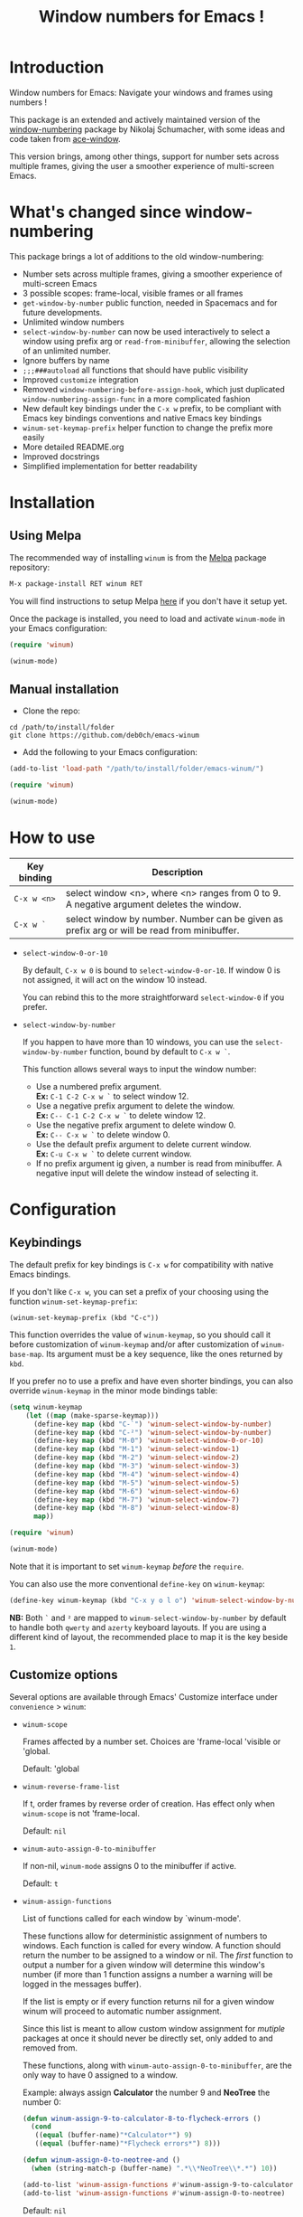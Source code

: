 #+TITLE: Window numbers for Emacs !

[[https://github.com/syl20bnr/spacemacs][file:https://cdn.rawgit.com/syl20bnr/spacemacs/442d025779da2f62fc86c2082703697714db6514/assets/spacemacs-badge.svg]] [[https://melpa.org/#/winum][file:https://melpa.org/packages/winum-badge.svg]] [[https://stable.melpa.org/#/winum][file:https://stable.melpa.org/packages/winum-badge.svg]]

* Contents :TOC:noexport:
 - [[#introduction][Introduction]]
 - [[#whats-changed-since-window-numbering][What's changed since window-numbering]]
 - [[#installation][Installation]]
   - [[#using-melpa][Using Melpa]]
   - [[#manual-installation][Manual installation]]
 - [[#how-to-use][How to use]]
 - [[#configuration][Configuration]]
   - [[#keybindings][Keybindings]]
   - [[#customize-options][Customize options]]
   - [[#configuration-file-example][Configuration file example]]
 - [[#future-developments][Future developments]]

* Introduction
Window numbers for Emacs: Navigate your windows and frames using numbers !

This package is an extended and actively maintained version of the
[[https://github.com/nschum/window-numbering.el][window-numbering]] package by Nikolaj Schumacher, with some ideas and code taken
from [[https://github.com/abo-abo/ace-window][ace-window]].

This version brings, among other things, support for number sets across multiple
frames, giving the user a smoother experience of multi-screen Emacs.

* What's changed since window-numbering
This package brings a lot of additions to the old window-numbering:

- Number sets across multiple frames, giving a smoother experience of
  multi-screen Emacs
- 3 possible scopes: frame-local, visible frames or all frames
- =get-window-by-number= public function, needed in Spacemacs and for future
  developments.
- Unlimited window numbers
- =select-window-by-number= can now be used interactively to select a window
  using prefix arg or =read-from-minibuffer=, allowing the selection of an
  unlimited number.
- Ignore buffers by name
- =;;;###autoload= all functions that should have public visibility
- Improved =customize= integration
- Removed =window-numbering-before-assign-hook=, which just duplicated
  =window-numbering-assign-func= in a more complicated fashion
- New default key bindings under the ~C-x w~ prefix, to be compliant with Emacs
  key bindings conventions and native Emacs key bindings
- =winum-set-keymap-prefix= helper function to change the prefix more easily
- More detailed README.org
- Improved docstrings
- Simplified implementation for better readability

* Installation
** Using Melpa
The recommended way of installing =winum= is from the [[https://melpa.org/#/winum][Melpa]] package repository:

#+BEGIN_SRC emacs-lisp
M-x package-install RET winum RET
#+END_SRC

You will find instructions to setup Melpa [[https://github.com/melpa/melpa#usage][here]] if you don't have it setup yet.

Once the package is installed, you need to load and activate =winum-mode= in
your Emacs configuration:

#+BEGIN_SRC emacs-lisp
  (require 'winum)

  (winum-mode)
#+END_SRC

** Manual installation
- Clone the repo:

#+BEGIN_SRC shell
  cd /path/to/install/folder
  git clone https://github.com/deb0ch/emacs-winum
#+END_SRC

- Add the following to your Emacs configuration:

#+BEGIN_SRC emacs-lisp
  (add-to-list 'load-path "/path/to/install/folder/emacs-winum/")

  (require 'winum)

  (winum-mode)
#+END_SRC

* How to use
| Key binding | Description                                                                                 |
|-------------+---------------------------------------------------------------------------------------------|
| ~C-x w <n>~ | select window <n>, where <n> ranges from 0 to 9. A negative argument deletes the window.    |
| ~C-x w `~   | select window by number. Number can be given as prefix arg or will be read from minibuffer. |

- =select-window-0-or-10=

  By default, ~C-x w 0~ is bound to =select-window-0-or-10=. If window 0 is not
  assigned, it will act on the window 10 instead.

  You can rebind this to the more straightforward =select-window-0= if you
  prefer.

- =select-window-by-number=

  If you happen to have more than 10 windows, you can use the
  =select-window-by-number= function, bound by default to ~C-x w `~.

  This function allows several ways to input the window number:

  - Use a numbered prefix argument.\\
    *Ex:* ~C-1 C-2 C-x w `~ to select window 12.
  - Use a negative prefix argument to delete the window.\\
    *Ex:* ~C-- C-1 C-2 C-x w `~ to delete window 12.
  - Use the negative prefix argument to delete window 0.\\
    *Ex:* ~C-- C-x w `~ to delete window 0.
  - Use the default prefix argument to delete current window.\\
    *Ex:* ~C-u C-x w `~ to delete current window.
  - If no prefix argument ig given, a number is read from minibuffer. A negative
    input will delete the window instead of selecting it.

* Configuration
** Keybindings
The default prefix for key bindings is ~C-x w~ for compatibility with native
Emacs bindings.

If you don't like ~C-x w~, you can set a prefix of your choosing using the
function =winum-set-keymap-prefix=:

#+BEGIN_SRC elisp
  (winum-set-keymap-prefix (kbd "C-c"))
#+END_SRC

This function overrides the value of =winum-keymap=, so you should call it
before customization of =winum-keymap= and/or after customization of
=winum-base-map=. Its argument must be a key sequence, like the ones returned by
=kbd=.

If you prefer no to use a prefix and have even shorter bindings, you can also
override =winum-keymap= in the minor mode bindings table:

#+BEGIN_SRC emacs-lisp
  (setq winum-keymap
      (let ((map (make-sparse-keymap)))
        (define-key map (kbd "C-`") 'winum-select-window-by-number)
        (define-key map (kbd "C-²") 'winum-select-window-by-number)
        (define-key map (kbd "M-0") 'winum-select-window-0-or-10)
        (define-key map (kbd "M-1") 'winum-select-window-1)
        (define-key map (kbd "M-2") 'winum-select-window-2)
        (define-key map (kbd "M-3") 'winum-select-window-3)
        (define-key map (kbd "M-4") 'winum-select-window-4)
        (define-key map (kbd "M-5") 'winum-select-window-5)
        (define-key map (kbd "M-6") 'winum-select-window-6)
        (define-key map (kbd "M-7") 'winum-select-window-7)
        (define-key map (kbd "M-8") 'winum-select-window-8)
        map))

  (require 'winum)

  (winum-mode)
#+END_SRC

Note that it is important to set =winum-keymap= /before/ the =require=.

You can also use the more conventional =define-key= on =winum-keymap=:

#+BEGIN_SRC emacs-lisp
  (define-key winum-keymap (kbd "C-x y o l o") 'winum-select-window-by-number)
#+END_SRC

*NB:* Both ~`~ and ~²~ are mapped to =winum-select-window-by-number= by default
      to handle both =qwerty= and =azerty= keyboard layouts. If you are using a
      different kind of layout, the recommended place to map it is the key
      beside ~1~.

** Customize options
Several options are available through Emacs' Customize interface under
=convenience= > =winum=:

- =winum-scope=

  Frames affected by a number set. Choices are 'frame-local 'visible or
  'global.

  Default: 'global

- =winum-reverse-frame-list=

  If t, order frames by reverse order of creation. Has effect only when
  =winum-scope= is not 'frame-local.

  Default: =nil=

- =winum-auto-assign-0-to-minibuffer=

  If non-nil, =winum-mode= assigns 0 to the minibuffer if active.

  Default: =t=

- =winum-assign-functions=

  List of functions called for each window by `winum-mode'.

  These functions allow for deterministic assignment of numbers to windows. Each
  function is called for every window. A function should return the number to be
  assigned to a window or nil. The /first/ function to output a number for
  a given window will determine this window's number (if more than 1 function
  assigns a number a warning will be logged in the messages buffer).

  If the list is empty or if every function returns nil for a given window winum
  will proceed to automatic number assignment.

  Since this list is meant to allow custom window assignment for /mutiple/
  packages at once it should never be directly set, only added to and removed
  from.

  These functions, along with ~winum-auto-assign-0-to-minibuffer~, are the only
  way to have 0 assigned to a window.

  Example: always assign *Calculator* the number 9 and *NeoTree* the number 0:

  #+BEGIN_SRC emacs-lisp
    (defun winum-assign-9-to-calculator-8-to-flycheck-errors ()
      (cond
       ((equal (buffer-name)"*Calculator*") 9)
       ((equal (buffer-name)"*Flycheck errors*") 8)))

    (defun winum-assign-0-to-neotree-and ()
      (when (string-match-p (buffer-name) ".*\\*NeoTree\\*.*") 10))

    (add-to-list 'winum-assign-functions #'winum-assign-9-to-calculator-8-to-flycheck-errors)
    (add-to-list 'winum-assign-functions #'winum-assign-0-to-neotree)
  #+END_SRC

  Default: =nil=

- =winum-auto-setup-mode-line=

  When nil, =winum-mode= will not display window numbers in the mode-line. You
  might want this to be nil if you use a package that already manages window
  numbers in the mode-line.

  Default: =t=

- =winum-mode-line-position=

  The position in the mode-line =winum-mode= displays the number.

  Default: =1=

- =winum-ignored-buffers=

  List of buffers to ignore when assigning numbers.

  Default: '(" *which-key*")

- face: =winum-face=

  Face used for the number in the mode-line.

** Configuration file example
Here is an example that you could put in your =.emacs=, which includes all
available winum options.

#+BEGIN_SRC emacs-lisp
  (setq winum-keymap
      (let ((map (make-sparse-keymap)))
        (define-key map (kbd "C-`") 'winum-select-window-by-number)
        (define-key map (kbd "C-²") 'winum-select-window-by-number)
        (define-key map (kbd "M-0") 'winum-select-window-0-or-10)
        (define-key map (kbd "M-1") 'winum-select-window-1)
        (define-key map (kbd "M-2") 'winum-select-window-2)
        (define-key map (kbd "M-3") 'winum-select-window-3)
        (define-key map (kbd "M-4") 'winum-select-window-4)
        (define-key map (kbd "M-5") 'winum-select-window-5)
        (define-key map (kbd "M-6") 'winum-select-window-6)
        (define-key map (kbd "M-7") 'winum-select-window-7)
        (define-key map (kbd "M-8") 'winum-select-window-8)
        map))

  (require 'winum)

  (defun winum-assign-9-to-calculator-8-to-flycheck-errors ()
    (cond
     ((equal (buffer-name) "*Calculator*") 9)
     ((equal (buffer-name) "*Flycheck errors*") 8)))

  (defun winum-assign-0-to-neotree-and ()
    (when (string-match-p (buffer-name) ".*\\*NeoTree\\*.*") 10))

  (add-to-list 'winum-assign-functions #'winum-assign-9-to-calculator-8-to-flycheck-errors)
  (add-to-list 'winum-assign-functions #'winum-assign-0-to-neotree)

  (set-face-attribute 'winum-face nil :weight 'bold)

  (setq window-numbering-scope            'global
        winum-reverse-frame-list          nil
        winum-auto-assign-0-to-minibuffer t
        winum-assign-func                 'my-winum-assign-func
        winum-auto-setup-mode-line        t
        winum-mode-line-position          1
        winum-ignored-buffers             '(" *which-key*"))

  (winum-mode)
#+END_SRC

* Future developments
- send buffer to numbered window

  Send current window's buffer to window N. With prefix argument focus will
  follow.

- swap buffer with numbered window

  Same as previous, but will swap buffers instead of just sending them.

- Evilify

  Adapt the package to the famous `evil-mode` and use a leader key.

- Override native =other-window= (~C-x o~) to use window numbers

- Autocomplete read-from-minibuffer

- Add =winum-format= customize variable

  Format string for displaying the window number in the mode-line. Default to
  " %n " to get a space on each side of the window number.

- Things that you have thought of and I haven't :smile_cat:
